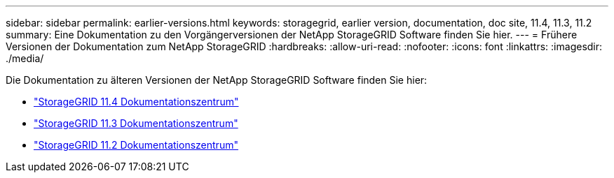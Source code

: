 ---
sidebar: sidebar 
permalink: earlier-versions.html 
keywords: storagegrid, earlier version, documentation, doc site, 11.4, 11.3, 11.2 
summary: Eine Dokumentation zu den Vorgängerversionen der NetApp StorageGRID Software finden Sie hier. 
---
= Frühere Versionen der Dokumentation zum NetApp StorageGRID
:hardbreaks:
:allow-uri-read: 
:nofooter: 
:icons: font
:linkattrs: 
:imagesdir: ./media/


[role="lead"]
Die Dokumentation zu älteren Versionen der NetApp StorageGRID Software finden Sie hier:

* https://docs.netapp.com/sgws-114/index.jsp["StorageGRID 11.4 Dokumentationszentrum"^]
* https://docs.netapp.com/sgws-113/index.jsp["StorageGRID 11.3 Dokumentationszentrum"^]
* https://docs.netapp.com/sgws-112/index.jsp["StorageGRID 11.2 Dokumentationszentrum"^]

